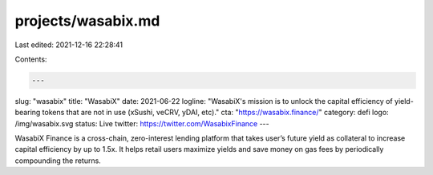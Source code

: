 projects/wasabix.md
===================

Last edited: 2021-12-16 22:28:41

Contents:

.. code-block:: md

    ---
slug: "wasabix"
title: "WasabiX"
date: 2021-06-22
logline: "WasabiX's mission is to unlock the capital efficiency of yield-bearing tokens that are not in use (xSushi, veCRV, yDAI, etc)."
cta: "https://wasabix.finance/"
category: defi
logo: /img/wasabix.svg
status: Live
twitter: https://twitter.com/WasabixFinance
---

WasabiX Finance is a cross-chain, zero-interest lending platform that takes user’s future yield as collateral to increase capital efficiency by up to 1.5x. It helps retail users maximize yields and save money on gas fees by periodically compounding the returns.


